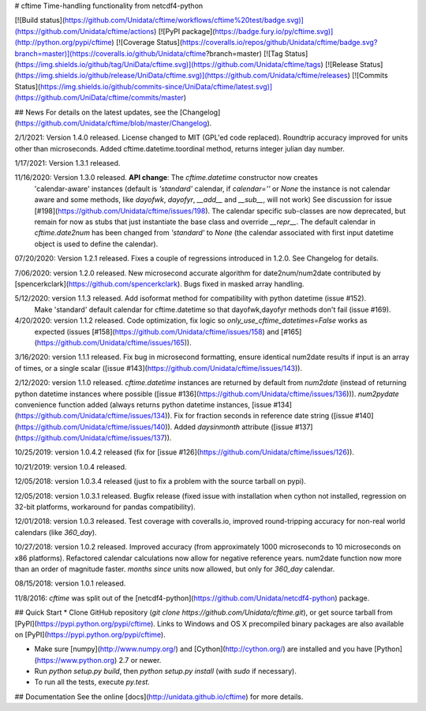 # cftime
Time-handling functionality from netcdf4-python

[![Build status](https://github.com/Unidata/cftime/workflows/cftime%20test/badge.svg)](https://github.com/Unidata/cftime/actions)
[![PyPI package](https://badge.fury.io/py/cftime.svg)](http://python.org/pypi/cftime)
[![Coverage Status](https://coveralls.io/repos/github/Unidata/cftime/badge.svg?branch=master)](https://coveralls.io/github/Unidata/cftime?branch=master)
[![Tag Status](https://img.shields.io/github/tag/UniData/cftime.svg)](https://github.com/Unidata/cftime/tags)
[![Release Status](https://img.shields.io/github/release/UniData/cftime.svg)](https://github.com/Unidata/cftime/releases)
[![Commits Status](https://img.shields.io/github/commits-since/UniData/cftime/latest.svg)](https://github.com/UniData/cftime/commits/master)

## News
For details on the latest updates, see the [Changelog](https://github.com/Unidata/cftime/blob/master/Changelog).

2/1/2021:  Version 1.4.0 released.  License changed to MIT (GPL'ed code replaced).
Roundtrip accuracy improved for units other than microseconds. Added 
cftime.datetime.toordinal method, returns integer julian day number.

1/17/2021: Version 1.3.1 released.

11/16/2020:  Version 1.3.0 released. **API change**: The `cftime.datetime` constructor now creates 
 'calendar-aware' instances (default is `'standard'` calendar, if `calendar=''` or `None` the instance
 is not calendar aware and some methods, like `dayofwk`, `dayofyr`, `__add__` and `__sub__`, will not work)
 See discussion for issue [#198](https://github.com/Unidata/cftime/issues/198).
 The calendar specific sub-classes are now deprecated, but remain for now
 as stubs that just instantiate the base class and override `__repr__`.
 The default calendar in `cftime.date2num` has been changed from `'standard'` to `None`
 (the calendar associated with first input datetime object is used to define the calendar).

07/20/2020: Version 1.2.1 released.  Fixes a couple of regressions introduced in 1.2.0. See Changelog for details.

7/06/2020:  version 1.2.0 released. New microsecond accurate algorithm for date2num/num2date contributed by [spencerkclark](https://github.com/spencerkclark). Bugs fixed in masked array handling.

5/12/2020:  version 1.1.3 released.  Add isoformat method for compatibility with python datetime (issue #152).
 Make 'standard' default calendar for cftime.datetime so that dayofwk,dayofyr methods don't fail (issue #169).

4/20/2020:  version 1.1.2 released.  Code optimization, fix logic so `only_use_cftime_datetimes=False` works as 
 expected (issues [#158](https://github.com/Unidata/cftime/issues/158) and [#165](https://github.com/Unidata/cftime/issues/165)).

3/16/2020:  version 1.1.1 released.  Fix bug in microsecond formatting, ensure identical num2date results if input is an array of times, or a single scalar ([issue #143](https://github.com/Unidata/cftime/issues/143)).

2/12/2020:  version 1.1.0 released.  `cftime.datetime` instances are returned by default from `num2date`
(instead of returning python datetime instances where possible ([issue #136](https://github.com/Unidata/cftime/issues/136))).  `num2pydate`
convenience function added (always returns python datetime instances, [issue #134](https://github.com/Unidata/cftime/issues/134)). Fix for
fraction seconds in reference date string ([issue #140](https://github.com/Unidata/cftime/issues/140)). Added `daysinmonth` attribute 
([issue #137](https://github.com/Unidata/cftime/issues/137)).

10/25/2019:  version 1.0.4.2 released (fix for [issue #126](https://github.com/Unidata/cftime/issues/126)).

10/21/2019:  version 1.0.4 released.

12/05/2018:  version 1.0.3.4 released (just to fix a problem with the source 
tarball on pypi).

12/05/2018:  version 1.0.3.1 released.  Bugfix release (fixed issue with installation
when cython not installed, regression on 32-bit platforms, workaround for pandas 
compatibility).

12/01/2018:  version 1.0.3 released. Test coverage with coveralls.io, improved round-tripping accuracy for non-real world calendars (like `360_day`).

10/27/2018:  version 1.0.2 released. Improved accuracy (from approximately 1000 microseconds to 10 microseconds on x86
platforms). Refactored calendar calculations now allow for negative reference years. num2date function now more than an
order of magnitude faster. `months since` units now allowed, but only for `360_day` calendar.

08/15/2018:  version 1.0.1 released.

11/8/2016: `cftime` was split out of the [netcdf4-python](https://github.com/Unidata/netcdf4-python) package.

## Quick Start
* Clone GitHub repository (`git clone https://github.com/Unidata/cftime.git`), or get source tarball from [PyPI](https://pypi.python.org/pypi/cftime). Links to Windows and OS X precompiled binary packages are also available on [PyPI](https://pypi.python.org/pypi/cftime).

* Make sure [numpy](http://www.numpy.org/) and [Cython](http://cython.org/) are
  installed and you have [Python](https://www.python.org) 2.7 or newer.

* Run `python setup.py build`, then `python setup.py install` (with `sudo` if necessary).

* To run all the tests, execute `py.test`.

## Documentation
See the online [docs](http://unidata.github.io/cftime) for more details.


